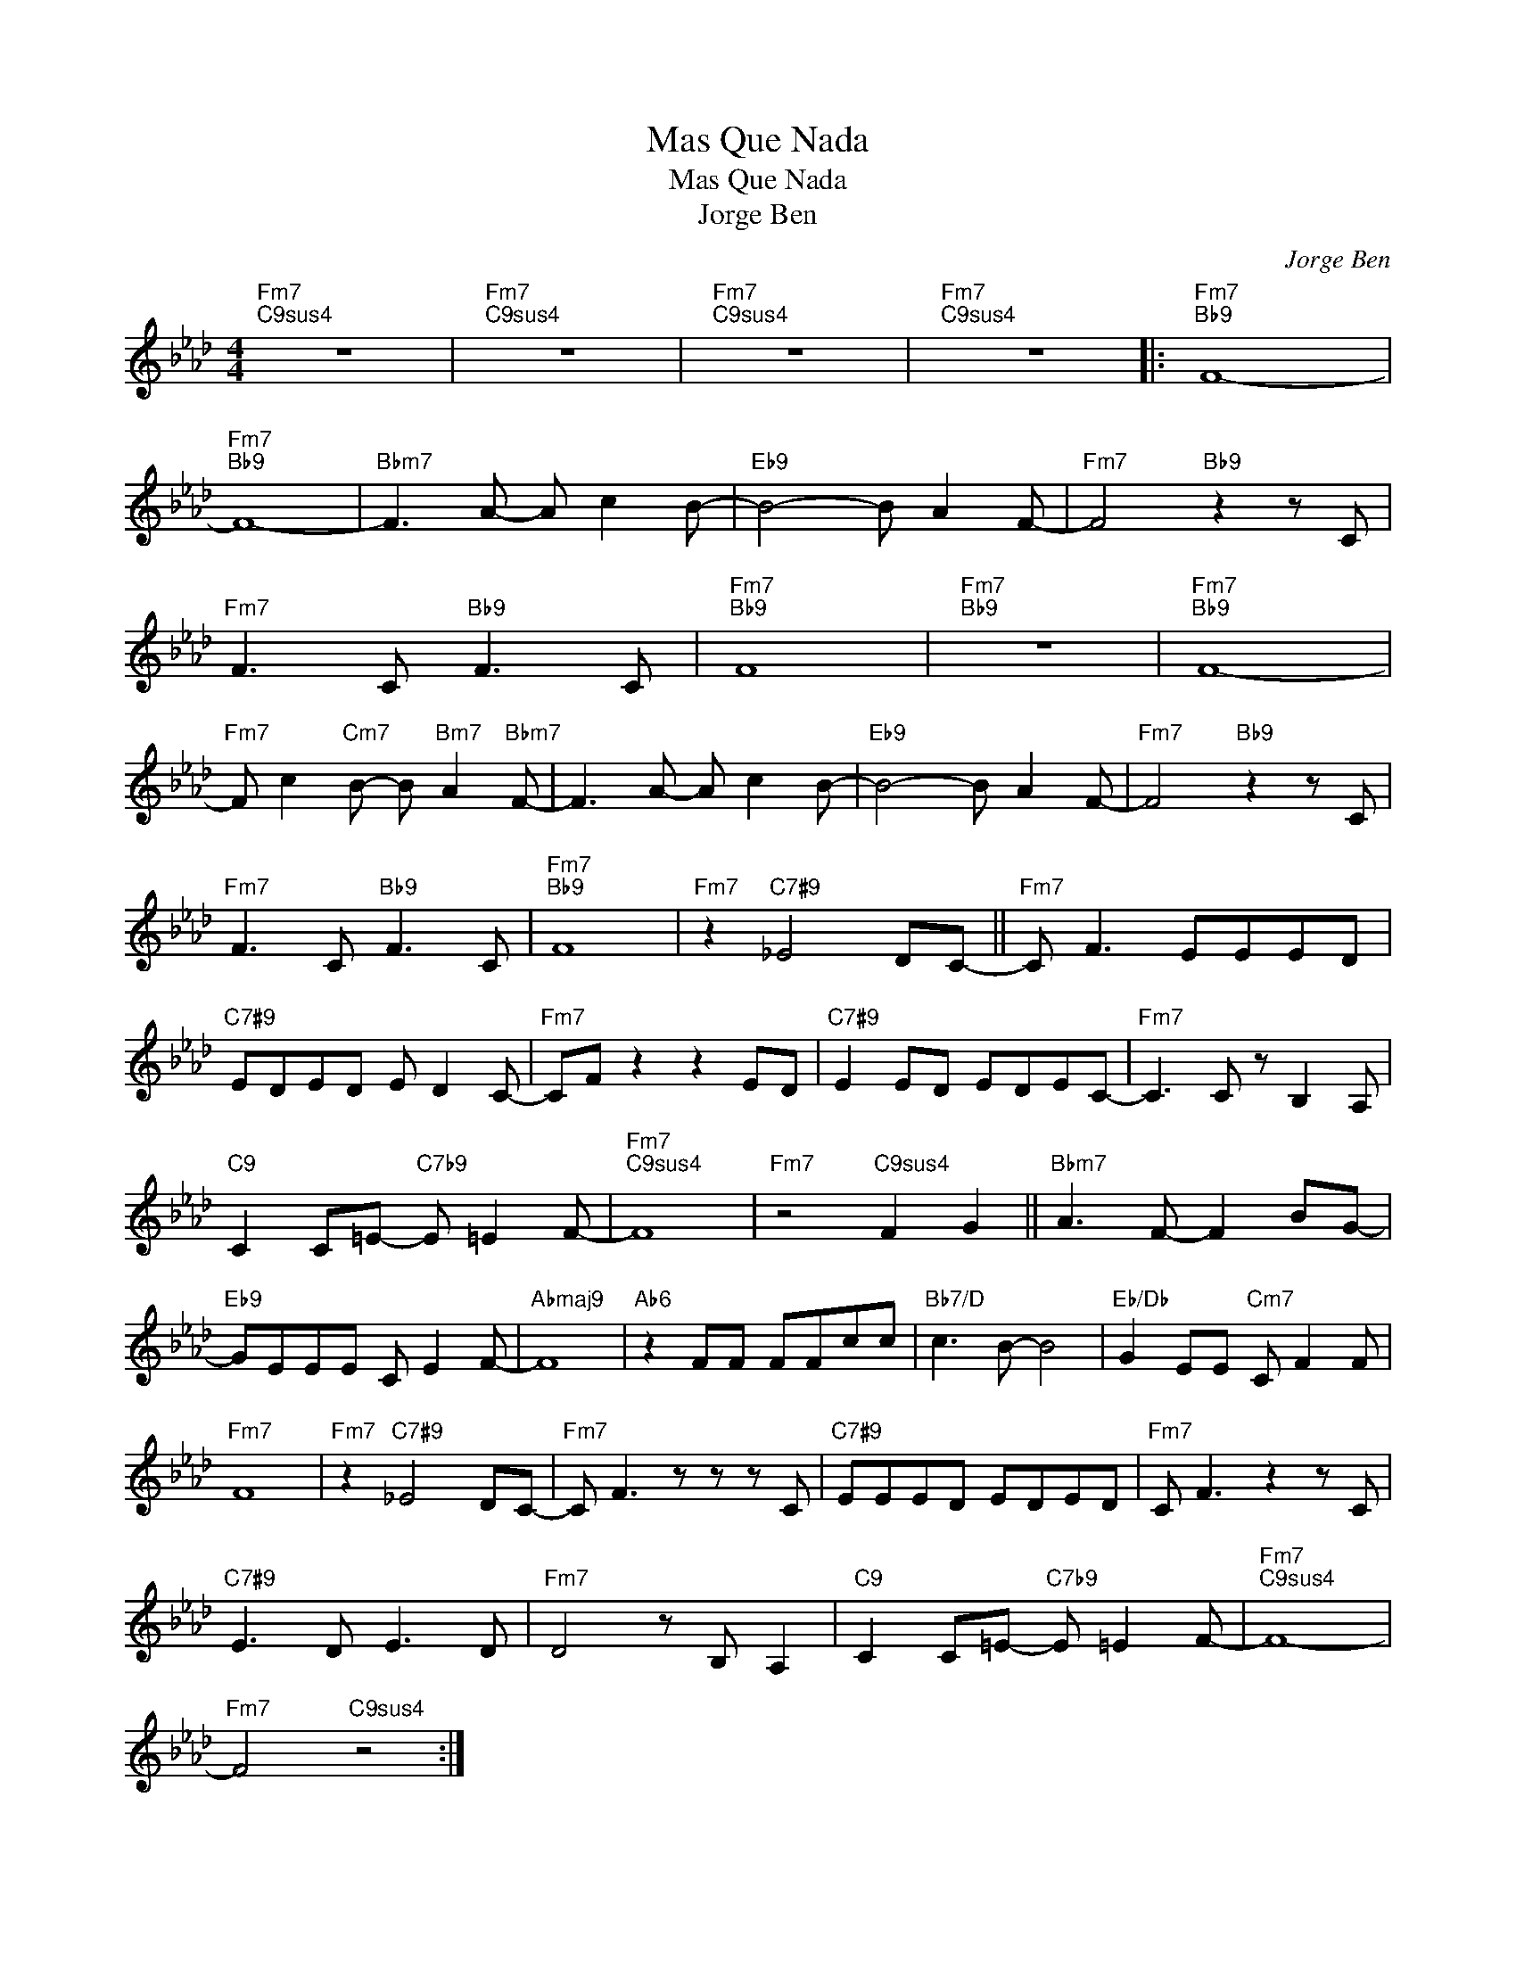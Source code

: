 X:1
T:Mas Que Nada
T:Mas Que Nada
T:Jorge Ben
C:Jorge Ben
Z:All Rights Reserved
L:1/8
M:4/4
K:Ab
V:1 treble 
%%MIDI program 52
%%MIDI control 7 100
%%MIDI control 10 64
V:1
"Fm7""C9sus4" z8 |"Fm7""C9sus4" z8 |"Fm7""C9sus4" z8 |"Fm7""C9sus4" z8 |:"Fm7""Bb9" F8- | %5
"Fm7""Bb9" F8- |"Bbm7" F3 A- A c2 B- |"Eb9" B4- B A2 F- |"Fm7" F4"Bb9" z2 z C | %9
"Fm7" F3 C"Bb9" F3 C |"Fm7""Bb9" F8 |"Fm7""Bb9" z8 |"Fm7""Bb9" F8- | %13
"Fm7" F c2"Cm7" B- B"Bm7" A2"Bbm7" F- | F3 A- A c2 B- |"Eb9" B4- B A2 F- |"Fm7" F4"Bb9" z2 z C | %17
"Fm7" F3 C"Bb9" F3 C |"Fm7""Bb9" F8 |"Fm7" z2"C7#9" _E4 DC- ||"Fm7" C F3 EEED | %21
"C7#9" EDED E D2 C- |"Fm7" CF z2 z2 ED |"C7#9" E2 ED EDEC- |"Fm7" C3 C z B,2 A, | %25
"C9" C2 C=E-"C7b9" E =E2 F- |"Fm7""C9sus4" F8 |"Fm7" z4"C9sus4" F2 G2 ||"Bbm7" A3 F- F2 BG- | %29
"Eb9" GEEE C E2 F- |"Abmaj9" F8 |"Ab6" z2 FF FFcc |"Bb7/D" c3 B- B4 |"Eb/Db" G2 EE"Cm7" C F2 F | %34
"Fm7" F8 |"Fm7" z2"C7#9" _E4 DC- |"Fm7" C F3 z z z C |"C7#9" EEED EDED |"Fm7" C F3 z2 z C | %39
"C7#9" E3 D E3 D |"Fm7" D4 z B, A,2 |"C9" C2 C=E-"C7b9" E =E2 F- |"Fm7""C9sus4" F8- | %43
"Fm7" F4"C9sus4" z4 :| %44

